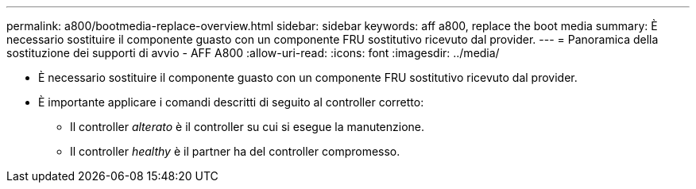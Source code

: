 ---
permalink: a800/bootmedia-replace-overview.html 
sidebar: sidebar 
keywords: aff a800, replace the boot media 
summary: È necessario sostituire il componente guasto con un componente FRU sostitutivo ricevuto dal provider. 
---
= Panoramica della sostituzione dei supporti di avvio - AFF A800
:allow-uri-read: 
:icons: font
:imagesdir: ../media/


[role="lead"]
* È necessario sostituire il componente guasto con un componente FRU sostitutivo ricevuto dal provider.
* È importante applicare i comandi descritti di seguito al controller corretto:
+
** Il controller _alterato_ è il controller su cui si esegue la manutenzione.
** Il controller _healthy_ è il partner ha del controller compromesso.



